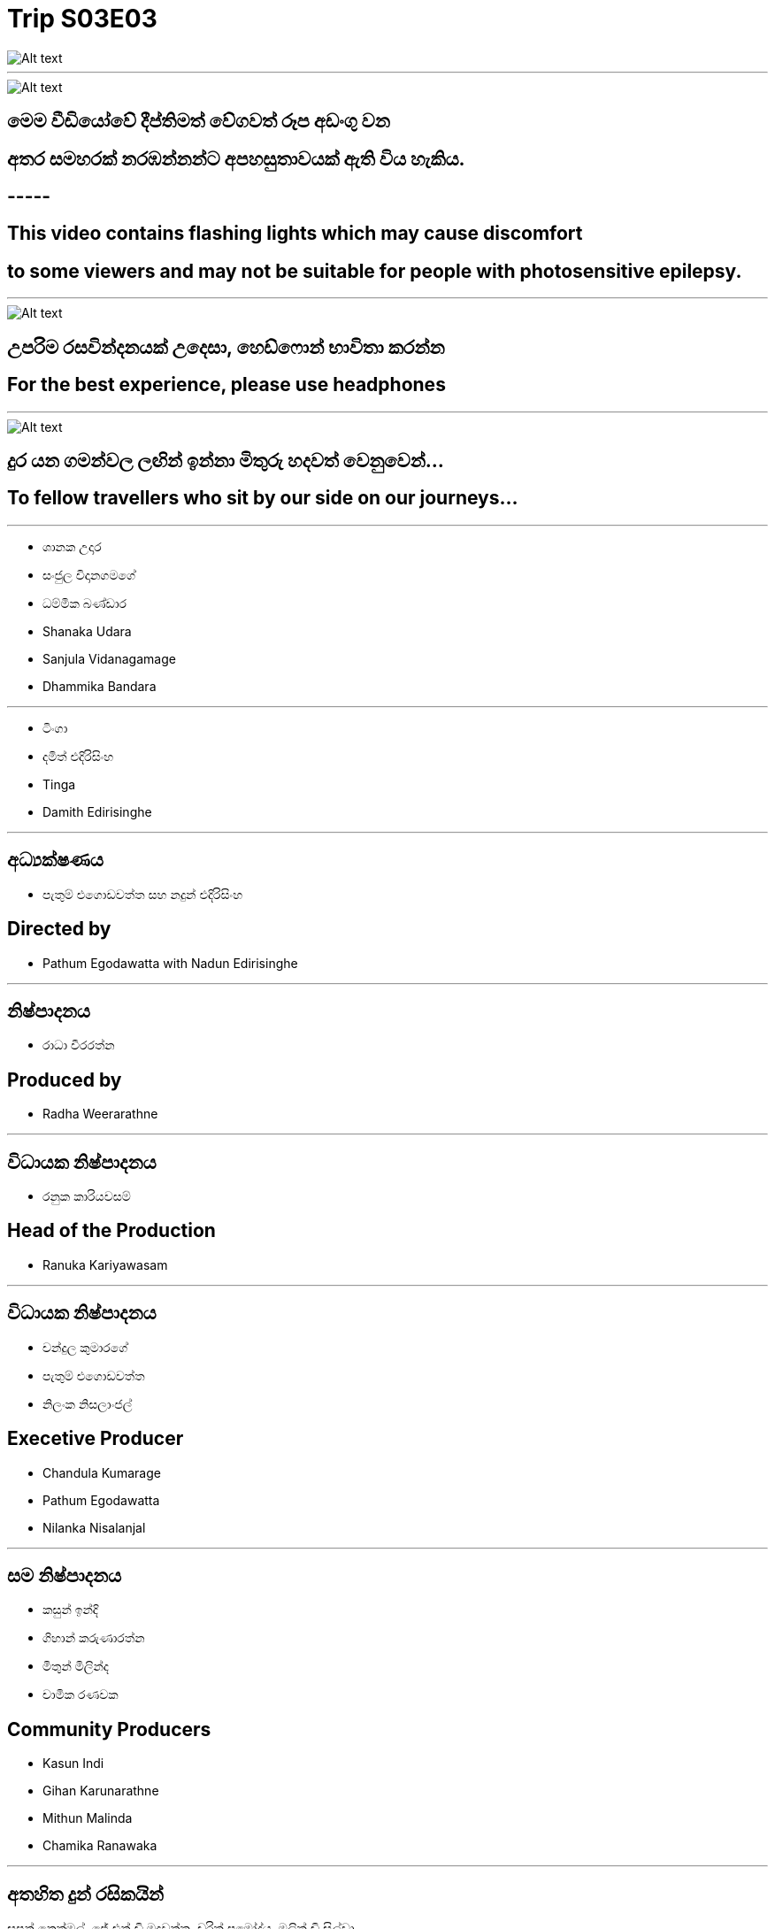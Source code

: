 = Trip S03E03
:stylesheet: styles/styles.css
:imagesdir: images
:linkcss:


[.tinga-img]
image::your-production.png[Alt text]

***

[.headphone-img]
image::info.png[Alt text]

[.caption-si]
== මෙම වීඩියෝවේ දීප්තිමත් වේගවත් රූප අඩංගු වන 
[.caption-si]
== අතර සමහරක් නරඹන්නන්ට අපහසුතාවයක් ඇති විය හැකිය.


[.caption-en]
== -----

[.caption-en]
== This video contains flashing lights which may cause discomfort 
[.caption-en]
== to some viewers and may not be suitable for people with photosensitive epilepsy.

***

[.headphone-img]
image::headphones.png[Alt text]

[.caption-si]
== උපරිම රසවින්දනයක් උදෙසා, හෙඩ්ෆොන් භාවිතා කරන්න

[.caption-en]
== For the best experience, please use headphones

***

[.tinga-img]
image::tinga.png[Alt text]

[.caption-si]
== දුර යන ගමන්වල ලඟින් ඉන්නා මිතුරු හදවත් වෙනුවෙන්…
[.caption-en]
== To fellow travellers who sit by our side on our journeys…

***

[.left-cast]
* ශානක උදාර
* සංජුල විදානගමගේ
* ධම්මික බණ්ඩාර

[.right-cast]
* Shanaka Udara
* Sanjula Vidanagamage
* Dhammika Bandara

***

[.left-cast]
* ටිංගා
* දමිත් එදිරිසිංහ

[.right-cast]
* Tinga
* Damith Edirisinghe


***

[.left]
== අධ්‍යක්ෂණය
* පැතුම් එගොඩවත්ත සහ නදුන් එදිරිසිංහ

[.right]
== Directed by
* Pathum Egodawatta with Nadun Edirisinghe

***

[.left]
== නිෂ්පාදනය
* රාධා වීරරත්න 

[.right]
== Produced by
* Radha Weerarathne

***
[.left]
== විධායක නිෂ්පාදනය 
* රනුක කාරියවසම් 

[.right]
== Head of the Production
* Ranuka Kariyawasam

***
[.left]
== විධායක නිෂ්පාදනය 
* චන්දුල කුමාරගේ 
* පැතුම් එගොඩවත්ත 
* නිලංක නිසලාංජල් 

[.right]
== Execetive Producer
* Chandula Kumarage
* Pathum Egodawatta
* Nilanka Nisalanjal

***

[.left]
== සම නිෂ්පාදනය
* කසුන් ඉන්දි
* ගිහාන් කරුණාරත්න
* මිතුන් මිලින්ද
* චාමික රණවක

[.right]
== Community Producers
* Kasun Indi
* Gihan Karunarathne
* Mithun Malinda
* Chamika Ranawaka

***

[.left-patreon]
== අතහිත දුන් රසිකයින් 
සුපුන් නෙත්මල්, ජේ එන් ඩි මදුවන්ත, චරිත් ප්‍රමෝද්ය, මලිත් ඩි සිල්වා, +
දර්ශණ ගුණවර්ධන, නිෂිත වීරකෝන්, නුවන් ශිල්ප, ගිහාන් කරුණාරත්න, 
දනුජ විජයතිලක, දිලෝ වීරසිංහ, විශාන් කාවින්ද, අමල් අමරනායක, ඕෂද තිරිමාවිතාන, කමල් ප්‍රියශාන්ත, ෂිරන්ත කසුන් , රවිදු, රාජ් පෙරේරා, කුමුදිත උඩගම, යමින්ත අයේශ්, ගයාන්, තත්මි ධර්මදාස, නිපුන පෙරේරා, බුද්ධි ඩී සොයිසා, තරංග ජලත්ගේ, තිලිණි, භාසුර ගුණවර්ධන, තරිදු ජයසංක, මොනාලි දහනායක, සුදර්ක විජේසිංහ, 
චෙවිඳු, මනෝජ් ගුණවර්ධන, දිමුත් කන්නන්ගර, උදාර ගීවන්දර, කසුන්, නදීශ් හේමචන්ද්‍ර, දිනුවන් රන්දුනු, ශමින්ද, SL Roonde, SL Unic Vlogs  +


[.right-patreon]
== Patrons of Kolonbiya
Supun Nethmal, J.N.D Maduwantha, Charith Pramodya, + 
Malith de Silva, Darshana Gunawardana, Nishitha Weerakoon, 
Nuwan Shilpa, Gihan Karunarathne, Danuja Wijayathilaka, 
Dilo Weerasinghe, Vishan Kavinda, + 
Amal Amaranayake, Oshadha Thrimavithana, Kamal Priyashantha, Shirantha Kasun, 
Ravindu, Raj Perera,Kumuditha Udugama, Yamintha Ayash, Gayan, 
Thathmi Dharmadasa, Nipuna Perera, Buddhi De Zoysa, 
Tharanga Jalathge, Thilini, Bhasura Gunawardhana, Tharindu Jayasanka, 
Monali Dahanayake, + 
Sudaraka Wijesinghe, Chevindu, Manoj Gunawardana, 
Dimuth Kannangara, Udara Geewandara, Kasun, Nadeesh Hemachandra,
Dinuwan Randunu, Shaminda, SL Roonde, SL Unic Vlogs

***

[.left]
== කතාව සහ තිර රචනය
* පැතුම් එගොඩවත්ත
* නිලංක නිසලාංජල්
* චානක බණ්ඩාර

[.right]
== Story and Script
* Pathum Egodawatta
* Nilanka Nisalanja
* Chanaka Bandara

***

[.left]
== කැමරා අධ්‍යක්ෂණය 
* ශිහාර ඕශා

[.right]
== Director of Photography 
* Shihara Osha

***

[.left]
== චිත්‍රක
* නදුන් එදිරිසිංහ
* ධනුශ්ක ආරියරත්න

[.right]
== Illustrations
* Nadun Edirisinghe
* Dhanushka Ariyarathne

***

[.left]
== කලාකරුවන්
* ධනුශ්ක ආරියරත්න
* නුවන් ශිල්ප හෙන්නායක
* ලලිත් රත්නායක
* ලහිරු ජයකොඩි
* රාජිත මනම්පේරි
* රෝශන් කමල්

[.right]
== Contributing Artists
* Dhanushka Ariyarathne
* Nuwan Shilpa Hennayaka
* Lalith Rathnayake
* Lahiru Jayakody
* Rajitha Manamperi
* Roashan Kamal

***

[.left]
== Prompt engineering and AI-assisted animation 
* නුවන් ශිල්ප හෙන්නායක 

[.right]
== Prompt engineering for AI-assisted animations 
* Nuwan Shilpa Hennayaka

***

[.left]
== ප්‍රධාන සජීවිකරණ ශිල්පී
* නදුන් එදිරිසිංහ 

[.right]
== Lead Animator
* Nadun Edirisinghe

***

[.left]
== සජීවිකරණ ශිල්පීන්
* නුවන් ශිල්ප හෙන්නායක
* විහඟ සමරදිවාකර

[.right]
== Animators
* Nuwan Shilpa Hennayaka
* Vihanga Samaradiwakara

***

[.left]
== සංගීතය
* මංජිත තෙන්නකෝන්

[.right]
== Music direction by
* Manjitha Thennakoon

***

[.center]
== ko Universe Original Music

[.left-music]
* "සතුටේ මල් පිපුනා" මංජිත තෙන්නකෝන්

[.right-music]
* "Sathute Mal Pipuna" by Manjitha Thennakoon  

[.left-2]
* "සුබ ගමන්" හර්ෂන් දන්තනාරායන [.en]#(DJ Marius)# ශමික මාකලන්ද 

[.right-2]
* "Suba Gaman" Harshan Dantanarayana(DJ Marius) +
with Shamika Makalanda

// [.left-2]
// * දර කඩන ගීතය - මංජිත තෙන්නකෝන්

// [.right-2]
// * "Dara Keliya" by Manjitha Thennakoon








***


[.left]
== සංස්කරණය
* චන්දුල කුමාරගේ

[.right]
== Editor
* Chandula Kumarage

***

[.left]
== වර්ණ සංයෝජනය
* තරිඳු ජයකොඩි

[.right]
== Colorist
* Tharindu Jayakody 

***

[.left]
== දෙවන කැමරාව 
* නදුන් එදිරිසිංහ 
* තිසර මධුවන්ත

[.right]
== 2nd camera
* Nadun Edirisinghe
* Thisara Maduwantha

***

[.left]
== කැමරා සහය 
* දිනෙත් අලහකෝන්

[.right]
== Camera Assistant
* Dineth Alahakoon

***

[.left]
== ශබ්ද පරිපාලනය 
* පසිඳු ඒකනායක

[.right]
== Audio Recording
* Pasindu Ekanayake

*** 

[.left]
== සහය අධ්‍යක්ෂණය
* චානක බණ්ඩාර

[.right]
== Assistant Director
* Chanaka Bandara

***

[.left]
== කලා අධ්‍යක්ෂණය
* නදීක හේවා කන්ඩම්බි

[.right]
== Art Direction
* Nadeeka Hewa Kandambi

[.left-2]
== කලා අධ්‍යක්ෂණය සහය
* චතුරංග පෙරේරා

[.right-2]
== Assistant Art Direction
* Chathuranga Perera

***

[.left]
== ඇඳුම් නිර්මාණය
* ධනූ සමරසිංහ

[.right]
== Costume design
* Dhanu Samarasinghe

***

[.left]
== නිෂ්පාදන කළමනාකරණය 
* හසිත් එදිරිසිංහ
* කසුන් ලියනගේ

[.right]
== Production Management
* Hasith Edirisinghe
* Kasun Liyanage

***

[.left]
== ඉංග්‍රිසි උපසිරැසි
* පසන් රණවීර

[.right]
== English subtitles
* Pasan Ranaweera

***

[.left]
== චිත්‍රාගාර සහකරු
* සෙන්ස් ඉමේජරි

[.right]
== Studio Partner
* Sense Imagery 

***

[.left]
== ප්‍රවාහන පහසුකම්  
* සුරංග දේශප්‍රිය [.en]#(Infinty Tours Lanka)#

[.right]
== Transport Management
* Suranga Deshapriya (Infinty Tours Lanka)

[.left-2]
== කැමරා උපකරණ 
* කැඩ්මාස් නිෂ්පාදන 

[.right-2]
== Equipment partner
* Kadmas Productions 

[.left-3]
== ප්‍රචාරණ චිත්‍රක නිර්මාණය 
යසිරු සමරසිංහ 

[.right-3]
==  Graphic Designer
Yasiru Samarasinghe

***

[.left]
== විශේෂ ස්තුතිය
* කපිල එදිරිසිංහ 
* ශ්‍රියාලතා සුබසිංහ
* හංසානි එදිරිසිංහ
* අශේන් ධනංජන 
* පැතුම් මාලිංග 
* රජීව රාමනායක 
* චරක වික්‍රමගේ
* සජාන් පීරිස්


[.right]
== Special thanks
* Kapila Edirisinghe
* Sriyalalatha Subhasinghe
* Hansani Edirisinghe
* Ashen Dhananjana
* Pathum Malinga
* Charaka Wickramage
* Rajeeva Ramanyake
* Sajaan Peiris

***

[.tinga-img]
image::ko_u presents.png[Alt text]

***

